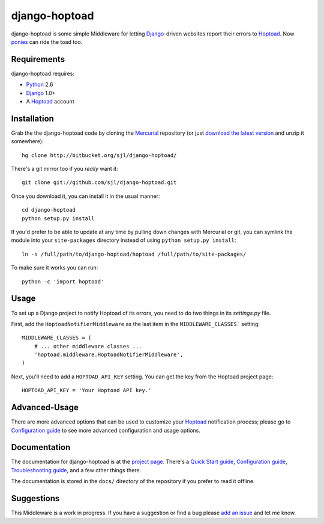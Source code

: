 
django-hoptoad
==============

django-hoptoad is some simple Middleware for letting Django_-driven websites report their errors to Hoptoad_.  Now ponies_ can ride the toad too.

.. _Django: http://djangoproject.com/
.. _Hoptoad: http://hoptoadapp.com/
.. _ponies: http://djangopony.com/


Requirements
------------

django-hoptoad requires:

* Python_ 2.6
* Django_ 1.0+
* A Hoptoad_ account

.. _Python: http://python.org/


Installation
------------

Grab the the django-hoptoad code by cloning the Mercurial_ repository (or just `download the latest version <http://bitbucket.org/sjl/django-hoptoad/get/tip.zip>`_ and unzip it somewhere)::

    hg clone http://bitbucket.org/sjl/django-hoptoad/

There's a git mirror too if you *really* want it::

    git clone git://github.com/sjl/django-hoptoad.git

Once you download it, you can install it in the usual manner::

    cd django-hoptoad
    python setup.py install

If you'd prefer to be able to update at any time by pulling down changes with Mercurial or git, you can symlink the module into your ``site-packages`` directory instead of using ``python setup.py install``::

    ln -s /full/path/to/django-hoptoad/hoptoad /full/path/to/site-packages/

To make sure it works you can run::

    python -c 'import hoptoad'

.. _Mercurial: http://mercurial.selenic.com/


Usage
-----

To set up a Django project to notify Hoptoad of its errors, you need to do two things in its `settings.py` file.

First, add the ``HoptoadNotifierMiddleware`` as the last item in the ``MIDDLEWARE_CLASSES``` setting::

    MIDDLEWARE_CLASSES = (
        # ... other middleware classes ...
        'hoptoad.middleware.HoptoadNotifierMiddleware',
    )

Next, you'll need to add a ``HOPTOAD_API_KEY`` setting.  You can get the key from the Hoptoad project page::

    HOPTOAD_API_KEY = 'Your Hoptoad API key.'


Advanced-Usage
--------------

There are more advanced options that can be used to customize your Hoptoad_ notification process; please go to `Configuration guide <http://sjl.bitbucket.org/django-hoptoad/config/>`_ to see more advanced configuration and usage options.

Documentation
-------------

The documentation for django-hoptoad is at the `project page <http://sjl.bitbucket.org/django-hoptoad/>`_. There's a `Quick Start guide <http://sjl.bitbucket.org/django-hoptoad/quickstart/>`_, `Configuration guide <http://sjl.bitbucket.org/django-hoptoad/config/>`_, `Troubleshooting guide <http://sjl.bitbucket.org/django-hoptoad/troubleshooting/>`_, and a few other things there.

The documentation is stored in the ``docs/`` directory of the repository if you prefer to read it offline.


Suggestions
-----------

This Middleware is a work in progress.  If you have a suggestion or find a bug please `add an issue <http://bitbucket.org/sjl/django-hoptoad/issues/?status=new&status=open>`_ and let me know.
